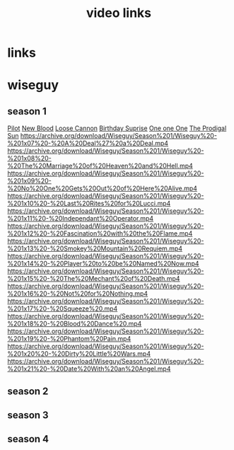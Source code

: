 #+TITLE: video links
#+STARTUP: overview
* links
* wiseguy
** season 1
[[video:https://archive.org/download/Wiseguy/Season%201/Wiseguy%20-%201x01%20-%20Pilot.mp4][Pilot]]
[[video:https://archive.org/download/Wiseguy/Season%201/Wiseguy%20-%201x02%20-%20New%20Blood%20.mp4][New Blood]]
[[video:https://archive.org/download/Wiseguy/Season%201/Wiseguy%20-%201x03%20-%20The%20Loose%20Cannon.mp4][Loose Cannon]]
[[video:https://archive.org/download/Wiseguy/Season%201/Wiseguy%20-%201x04%20-%20The%20Birthday%20Surprise.mp4][Birthday Suprise]]
[[video:https://archive.org/download/Wiseguy/Season%201/Wiseguy%20-%201x05%20-%20One%20on%20One.mp4][One one One]]
[[video:https://archive.org/download/Wiseguy/Season%201/Wiseguy%20-%201x06%20-%20The%20Prodigal%20Sun.mp4][The Prodigal Sun]]
https://archive.org/download/Wiseguy/Season%201/Wiseguy%20-%201x07%20-%20A%20Deal%27%20a%20Deal.mp4
https://archive.org/download/Wiseguy/Season%201/Wiseguy%20-%201x08%20-%20The%20Marriage%20of%20Heaven%20and%20Hell.mp4
https://archive.org/download/Wiseguy/Season%201/Wiseguy%20-%201x09%20-%20No%20One%20Gets%20Out%20of%20Here%20Alive.mp4
https://archive.org/download/Wiseguy/Season%201/Wiseguy%20-%201x10%20-%20Last%20Rites%20for%20Lucci.mp4
https://archive.org/download/Wiseguy/Season%201/Wiseguy%20-%201x11%20-%20Independant%20Operator.mp4
https://archive.org/download/Wiseguy/Season%201/Wiseguy%20-%201x12%20-%20Fascination%20with%20the%20Flame.mp4
https://archive.org/download/Wiseguy/Season%201/Wiseguy%20-%201x13%20-%20Smokey%20Mountain%20Requiem.mp4
https://archive.org/download/Wiseguy/Season%201/Wiseguy%20-%201x14%20-%20Player%20to%20be%20Named%20Now.mp4
https://archive.org/download/Wiseguy/Season%201/Wiseguy%20-%201x15%20-%20The%20Mechant%20of%20Death.mp4
https://archive.org/download/Wiseguy/Season%201/Wiseguy%20-%201x16%20-%20Not%20for%20Nothing.mp4
https://archive.org/download/Wiseguy/Season%201/Wiseguy%20-%201x17%20-%20Squeeze%20.mp4
https://archive.org/download/Wiseguy/Season%201/Wiseguy%20-%201x18%20-%20Blood%20Dance%20.mp4
https://archive.org/download/Wiseguy/Season%201/Wiseguy%20-%201x19%20-%20Phantom%20Pain.mp4
https://archive.org/download/Wiseguy/Season%201/Wiseguy%20-%201x20%20-%20Dirty%20Little%20Wars.mp4
https://archive.org/download/Wiseguy/Season%201/Wiseguy%20-%201x21%20-%20Date%20With%20an%20Angel.mp4
** season 2
** season 3
** season 4
